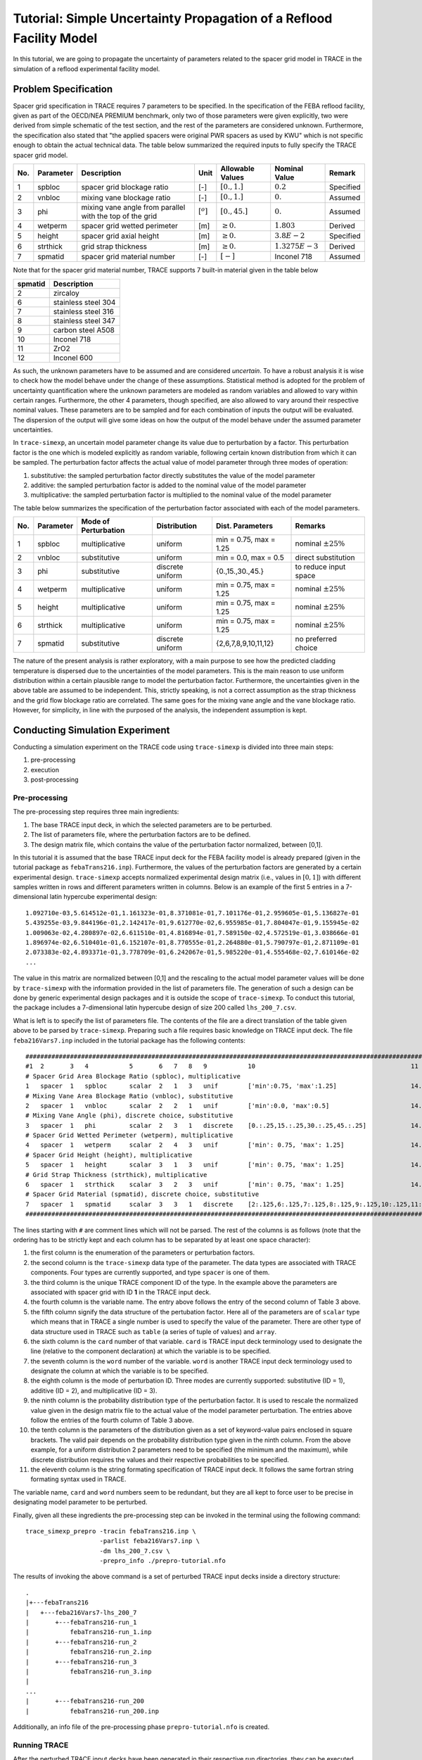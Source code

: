 .. _trace_simexp_tutorial:

====================================================================
Tutorial: Simple Uncertainty Propagation of a Reflood Facility Model
====================================================================

In this tutorial, we are going to propagate the uncertainty of parameters
related to the spacer grid model in TRACE 
in the simulation of a reflood experimental facility model.

Problem Specification
=====================

Spacer grid specification in TRACE requires 7 parameters to be specified.  
In the specification of the FEBA reflood facility, given as part of the OECD/NEA PREMIUM benchmark, 
only two of those parameters were given explicitly, 
two were derived from simple schematic of the test section, 
and the rest of the parameters are considered unknown. 
Furthermore, the specification also stated that "the applied spacers were original PWR spacers as used by KWU" 
which is not specific enough to obtain the actual technical data.  
The table below summarized the required inputs to fully specify the TRACE spacer grid model.

..
   table 1

=== ========= ======================================================== ============= ================ ================= =========
No. Parameter Description                                              Unit          Allowable Values Nominal Value     Remark
=== ========= ======================================================== ============= ================ ================= =========
1   spbloc    spacer grid blockage ratio                               [-]           :math:`[0.,1.]`  :math:`0.2`       Specified
2   vnbloc    mixing vane blockage ratio                               [-]           :math:`[0.,1.]`  :math:`0.`        Assumed
3   phi       mixing vane angle from parallel with the top of the grid :math:`[^o]`  :math:`[0.,45.]` :math:`0.`        Assumed
4   wetperm   spacer grid wetted perimeter                             [m]           :math:`\geq 0.`  :math:`1.803`     Derived
5   height    spacer grid axial height                                 [m]           :math:`\geq 0.`  :math:`3.8E-2`    Specified
6   strthick  grid strap thickness                                     [m]           :math:`\geq 0.`  :math:`1.3275E-3` Derived
7   spmatid   spacer grid material number                              [-]           :math:`[-]`      Inconel 718       Assumed
=== ========= ======================================================== ============= ================ ================= =========

Note that for the spacer grid material number, TRACE supports 7 built-in material given in the table below

..
    table 2

======= ===================
spmatid Description
======= ===================
2       zircaloy
6       stainless steel 304
7       stainless steel 316
8       stainless steel 347
9       carbon steel A508
10      Inconel 718
11      ZrO2
12      Inconel 600
======= ===================

As such, the unknown parameters have to be assumed and are considered *uncertain*. 
To have a robust analysis it is wise to check how the model behave under the change of these assumptions.  
Statistical method is adopted for the problem of uncertainty quantification 
where the unknown parameters are modeled as random variables and allowed to vary within certain ranges. 
Furthermore, the other 4 parameters, though specified, 
are also allowed to vary around their respective nominal values.  
These parameters are to be sampled and for each combination of inputs the output will be evaluated.
The dispersion of the output will give some ideas on how the output of the model behave under the assumed parameter uncertainties.

In ``trace-simexp``, an uncertain model parameter change its value due to perturbation by a factor.
This perturbation factor is the one which is modeled explicitly as random variable, 
following certain known distribution from which it can be sampled.  
The perturbation factor affects the actual value of model parameter through three modes of operation:

1. substitutive: the sampled perturbation factor directly substitutes the value of the model parameter
2. additive: the sampled perturbation factor is added to the nominal value of the model parameter
3. multiplicative: the sampled perturbation factor is multiplied to the nominal value of the model parameter

The table below summarizes the specification of the perturbation factor associated with each of the model parameters.

.. 
   table 3

=== ========= ==================== ================ ====================== =======================
No. Parameter Mode of Perturbation Distribution     Dist. Parameters       Remarks
=== ========= ==================== ================ ====================== =======================
1   spbloc    multiplicative       uniform          min = 0.75, max = 1.25 nominal :math:`\pm 25\%`
2   vnbloc    substitutive         uniform          min = 0.0, max = 0.5   direct substitution
3   phi       substitutive         discrete uniform {0.,15.,30.,45.}       to reduce input space
4   wetperm   multiplicative       uniform          min = 0.75, max = 1.25 nominal :math:`\pm 25\%`
5   height    multiplicative       uniform          min = 0.75, max = 1.25 nominal :math:`\pm 25\%`
6   strthick  multiplicative       uniform          min = 0.75, max = 1.25 nominal :math:`\pm 25\%`
7   spmatid   substitutive         discrete uniform {2,6,7,8,9,10,11,12}   no preferred choice
=== ========= ==================== ================ ====================== =======================

The nature of the present analysis is rather exploratory, 
with a main purpose to see how the predicted cladding temperature is dispersed due to the uncertainties of the model parameters. 
This is the main reason to use uniform distribution within a certain plausible range to model the perturbation factor.
Furthermore, the uncertainties given in the above table are assumed to be independent.  
This, strictly speaking, is not a correct assumption as the strap thickness and the grid flow blockage ratio are correlated.  
The same goes for the mixing vane angle and the vane blockage ratio.  
However, for simplicity, in line with the purposed of the analysis, the independent assumption is kept.

Conducting Simulation Experiment 
================================

Conducting a simulation experiment on the TRACE code using ``trace-simexp`` is divided into three main steps:

1. pre-processing
2. execution
3. post-processing

Pre-processing
--------------

The pre-processing step requires three main ingredients:

1. The base TRACE input deck, in which the selected parameters are to be perturbed.
2. The list of parameters file, where the perturbation factors are to be defined.
3. The design matrix file, which contains the value of the perturbation factor normalized, between [0,1].

In this tutorial it is assumed that the base TRACE input deck for the FEBA facility model is already prepared 
(given in the tutorial package as ``febaTrans216.inp``). 
Furthermore, the values of the perturbation factors are generated by a certain experimental design. 
``trace-simexp`` accepts normalized experimental design matrix (i.e., values in :math:`[0,1]`) 
with different samples written in rows and different parameters written in columns. 
Below is an example of the first 5 entries in a 7-dimensional latin hypercube experimental design::

    1.092710e-03,5.614512e-01,1.161323e-01,8.371081e-01,7.101176e-01,2.959605e-01,5.136827e-01
    5.439255e-03,9.844196e-01,2.142417e-01,9.612770e-02,6.955985e-01,7.804047e-01,9.155945e-02
    1.009063e-02,4.280897e-02,6.611510e-01,4.816894e-01,7.589150e-02,4.572519e-01,3.038666e-01
    1.896974e-02,6.510401e-01,6.152107e-01,8.770555e-01,2.264880e-01,5.790797e-01,2.871109e-01
    2.073383e-02,4.893371e-01,3.778709e-01,6.242067e-01,5.985220e-01,4.555468e-02,7.610146e-02
    ...

The value in this matrix are normalized between [0,1] 
and the rescaling to the actual model parameter values will be done by ``trace-simexp`` with the information provided in the list of parameters file.  
The generation of such a design can be done by generic experimental design packages and it is outside the scope of ``trace-simexp``.  
To conduct this tutorial, the package includes a 7-dimensional latin hypercube design of size 200 called ``lhs_200_7.csv``.

What is left is to specify the list of parameters file.  
The contents of the file are a direct translation of the table given above to be parsed by ``trace-simexp``. 
Preparing such a file requires basic knowledge on TRACE input deck.
The file ``feba216Vars7.inp`` included in the tutorial package has the following contents::

    ################################################################################################################################
    #1  2       3   4           5       6   7   8   9           10                                          11                     #
    # Spacer Grid Area Blockage Ratio (spbloc), multiplicative
    1   spacer  1   spbloc      scalar  2   1   3   unif        ['min':0.75, 'max':1.25]                    14.4f
    # Mixing Vane Area Blockage Ratio (vnbloc), substitutive
    2   spacer  1   vnbloc      scalar  2   2   1   unif        ['min':0.0, 'max':0.5]                      14.4f
    # Mixing Vane Angle (phi), discrete choice, substitutive
    3   spacer  1   phi         scalar  2   3   1   discrete    [0.:.25,15.:.25,30.:.25,45.:.25]            14.1f
    # Spacer Grid Wetted Perimeter (wetperm), multiplicative
    4   spacer  1   wetperm     scalar  2   4   3   unif        ['min': 0.75, 'max': 1.25]                  14.4f
    # Spacer Grid Height (height), multiplicative
    5   spacer  1   height      scalar  3   1   3   unif        ['min': 0.75, 'max': 1.25]                  14.4f
    # Grid Strap Thickness (strthick), multiplicative
    6   spacer  1   strthick    scalar  3   2   3   unif        ['min': 0.75, 'max': 1.25]                  14.4e
    # Spacer Grid Material (spmatid), discrete choice, substitutive
    7   spacer  1   spmatid     scalar  3   3   1   discrete    [2:.125,6:.125,7:.125,8:.125,9:.125,10:.125,11:.125,12:.125]    14d
    ################################################################################################################################

The lines starting with ``#`` are comment lines which will not be parsed.  
The rest of the columns is as follows 
(note that the ordering has to be strictly kept and each column has to be separated by at least one space character):

1. the first column is the enumeration of the parameters or perturbation factors.
2. the second column is the ``trace-simexp`` data type of the parameter.
   The data types are associated with TRACE components.
   Four types are currently supported, and type ``spacer`` is one of them.
3. the third column is the unique TRACE component ID of the type.
   In the example above the parameters are associated with spacer grid with ID **1** in the TRACE input deck.
4. the fourth column is the variable name. 
   The entry above follows the entry of the second column of Table 3 above.
5. the fifth column signify the data structure of the pertubation factor. 
   Here all of the parameters are of ``scalar`` type which means that in TRACE a single number is used to specify the value of the parameter.
   There are other type of data structure used in TRACE such as ``table`` (a series of tuple of values) and ``array``.
6. the sixth column is the ``card`` number of that variable.
   ``card`` is TRACE input deck terminology used to designate the line (relative to the component declaration) at which the variable is to be specified.
7. the seventh column is the ``word`` number of the variable.
   ``word`` is another TRACE input deck terminology used to designate the column at which the variable is to be specified.
8. the eighth column is the mode of perturbation ID. 
   Three modes are currently supported: substitutive (ID = 1), additive (ID = 2), and multiplicative (ID = 3).
9. the ninth column is the probability distribution type of the perturbation factor.
   It is used to rescale the normalized value given in the design matrix file to the actual value of the model parameter perturbation.
   The entries above follow the entries of the fourth column of Table 3 above.
10. the tenth column is the parameters of the distribution given as a set of keyword-value pairs enclosed in square brackets.
    The valid pair depends on the probability distribution type given in the ninth column.
    From the above example, 
    for a uniform distribution 2 parameters need to be specified (the minimum and the maximum),
    while discrete distribution requires the values and their respective probabilities to be specified.
11. the eleventh column is the string formating specification of TRACE input deck.
    It follows the same fortran string formating syntax used in TRACE.

The variable name, ``card`` and ``word`` numbers seem to be redundant, 
but they are all kept to force user to be precise in designating model parameter to be perturbed. 

Finally, given all these ingredients the pre-processing step can be invoked in the terminal using the following command::

    trace_simexp_prepro -tracin febaTrans216.inp \
                        -parlist feba216Vars7.inp \
                        -dm lhs_200_7.csv \
                        -prepro_info ./prepro-tutorial.nfo

The results of invoking the above command is a set of perturbed TRACE input decks inside a directory structure::

    .
    |+---febaTrans216
    |   +---feba216Vars7-lhs_200_7
    |       +---febaTrans216-run_1
    |           febaTrans216-run_1.inp
    |       +---febaTrans216-run_2
    |           febaTrans216-run_2.inp
    |       +---febaTrans216-run_3
    |           febaTrans216-run_3.inp
    |
    ...
    |       +---febaTrans216-run_200
    |           febaTrans216-run_200.inp

Additionally, an info file of the pre-processing phase ``prepro-tutorial.nfo`` is created.

Running TRACE
-------------

After the perturbed TRACE input decks have been generated in their respective run directories,
they can be executed sequentially in batch using the command line interface ``trace_simexp_execute`` as follows::

    trace_simexp_execute -prepro prepro-tutorial.nfo \
                         -trace trace_v5.0p3.uq_extended \
                         -xtv2dmx xtv2dmx_v6.5.2_inst01.sh  \
                         -nprocs 12 \
                         -exec_info ./exec-tutorial.nfo

It is assumed from executing above command that the executables ``trace_v5.0p3.uq_extended`` and ``xtv2dmx_v6.5.2_inst01.sh`` are both available in the PATH.
Additionally, 12 processors are assigned to execute the samples simultaneously
(that is, run 12 perturbed input decks at once).

.. note::

    To avoid failed operation due to broken interactive session to the ``lclrs`` machine, 
    it is advised to send the job in the background while keeping the credential using::

        k5run -B trace_simexp_execute -prepro prepro-tutorial.nfo \
                                      -trace trace_v5.0p3.uq_extended \
                                      -xtv2dmx xtv2dmx_v6.5.2_inst01.sh  \
                                      -nprocs 12 \
                                      -exec_info ./exec-tutorial.nfo >& exec-tutorial.log &

Succesful completion of the execute step results in a set of ``dmx`` files produced in each of the run directories::

    .
    |+---febaTrans216
    |   +---feba216Vars7-lhs_200_7
    |       +---febaTrans216-run_1
    |           ...
    |           febaTrans216-run_1.dmx
    |       +---febaTrans216-run_2
    |           ...
    |           febaTrans216-run_2.dmx
    |       +---febaTrans216-run_3
    |           ...
    |           febaTrans216-run_3.dmx
    |
    ...
    |       +---febaTrans216-run_200
    |           ...
    |           febaTrans216-run_200.dmx

.. note::

    By default TRACE produces an ``xtv`` binary file which serves as a container of TRACE output variables at each time step.
    ``xtv`` file is *multiplexed*, meaning that the data is arranged such that all the variables of a given time step are clustered together.
    Though such a multiplexed structure might serve TRACE output dumping routines well, 
    it is hindering the process of plotting because plotting one variable as a function of time implies loading all the clusters in memory first.
    To circumvent this issue, a file can be *demultiplexed* first (ergo the resulting``dmx`` file, converted by running the ``xtv2dmx`` tool).
    In a *demultiplexed* file, TRACE output variables are arranged such that a single TRACE output variable, but for all time steps, is clustered together.
    More importantly to the subject at hand, however, it also happens that a ``dmx`` file occupies smaller disk space.

Post-processing
---------------

In ``trace-simexp`` the term *post-processing* refers to extracting a set of select TRACE output of interest  from the binary ``xtv`` or ``dmx`` file to a separate text file, 
each delimited by comma (``csv`` file). 
To post-process the resulting ``dmx`` files,  the user needs to specify a  *list of TRACE graphic variable file*  
which simply contains the keys identifier of TRACE graphic variables to be extracted (see TRACE user's manual for detail). 
The file for this tutorial (``select_vars.apt``) contains the following entries::

    rftn-20A19R29  # clad temperature at    45 [mm]
    rftn-20A34R29  # clad temperature at   590 [mm]
    rftn-20A49R29  # clad temperature at 1'135 [mm]
    rftn-20A69R29  # clad temperature at 1'680 [mm]
    rftn-20A89R29  # clad temperature at 2'235 [mm]
    rftn-20A109R29 # clad temperature at 2'770 [mm]
    rftn-20A124R29 # clad temperature at 3'315 [mm]
    rftn-20A139R29 # clad temperature at 3'860 [mm]

As the key to TRACE graphic variable is often cryptic, 
it is a good idea to include comments using ``#`` either in-line after the variable or otherwise.

Given the list of TRACE graphic variables file and the previous step info file, the post-processing can be invoked from the terminal using::

    trace_simexp_postpro -exec exec-tutorial.nfo \
                         -vars select_vars.apt \
                         -aptplot aptplot_v6.5.2_inst01.sh \
                         -postpro_info ./postpro-tutorial.nfo \
                         -nprocs 10

In this example, the process is not sent in the background because having short list of extracted variables as above is not CPU demanding and can be waited.
Invoking the command above it is assumed that the program ``aptplot_v6.5.2_inst01.sh`` is available in the PATH 
and that an X11 library is available (e.g. X11 forwarding on Putty client is set up properly and Xming, if using windows, is up and running).
Succesful completion of the post-processing phase results in a set of ``csv`` files produced in each of the run directories::

    .
    |+---febaTrans216
    |   +---feba216Vars7-lhs_200_7
    |       +---febaTrans216-run_1
    |           ...
    |           febaTrans216-run_1-select_vars.csv
    |       +---febaTrans216-run_2
    |           ...
    |           febaTrans216-run_2-select_vars.csv
    |       +---febaTrans216-run_3
    |           ...
    |           febaTrans216-run_3-select_vars.csv
    |
    ...
    |       +---febaTrans216-run_200
    |           ...
    |           febaTrans216-run_200-select_vars.csv

At this point the tasks as ``trace-simexp`` is designed to perform are complete.
The user is free to post-process further the resulting ``csv`` files  to answer the initial questions related to uncertainty or sensitivity analyses.
Below are some examples of how the results can be processed further.

Analyzing Results
=================

To get an idea how the output of interest are dispersed due to the model parameters variations,  the first step is often simply plotting the results of all samples.
The figure below shows the clad temperature evolution at 8 different axial locations, from the bottom (top left panel) to the top (bottom right panel).
Note that in FEBA, the zero axial location was set at the top of the test section (at physical height of :math:`4.114` [m]). 

.. image:: ../../figures/feba_grid.png

As it can be seen the dispersion at each axial elevation is relatively minor given the assumed large model parameters input uncertainties.
The dispersion also tends to widen going from the bottom to the top.

Another example of simple exploratory analysis is to make a scatter plot between a chosen quantity of interest and the sampled parameter values.
This kind of plot might be able to reveal some partial dependence between the two.
A typical quantity of interest in reflood simulation is the maximum temperature or the time of quenching.

A set of scatter plots between maximum temperature and each of the parameters is given in the figure below.
It can be seen that the range of maximum temperature variation in the sample is approximately between :math:`1'200` [K] and :math:`1'225` [K],
which in the context of reflood simulation is considered minor. 
There are no apparent trend in the scatter plots except for the spacer and mixing vane blockage ratios, 
with the mixing vane blockage ratio showing a very strong correlation with the maximum temperature.

.. image:: ../../figures/temp_max.png

A similar set of scatter plots now for the time of quenching at an elevation of :math:`3.86` [m] as the quantity of interest is given below.  
The range of variation in the sample is approximately between :math:`450` [s] and :math:`490` [s].  
Similar to the results for maximum temperature, only the two blockage ratios showed strong correlations with the time of quenching.

.. image:: ../../figures/quench_time.png
